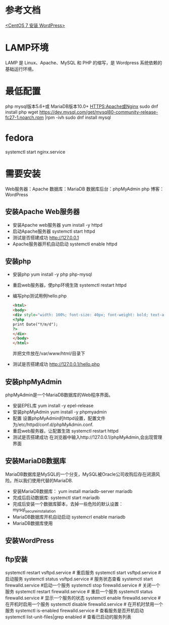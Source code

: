 * 参考文档
  [[https://www.cnblogs.com/flankershen/p/7476415.html][<CentOS 7 安装 WordPress>]]
* LAMP环境
  LAMP 是 Linux、Apache、MySQL 和 PHP 的缩写，是 Wordpress 系统依赖的基础运行环境。
* 最低配置
  php
  mysql版本5.6+或 MariaDB版本10.0+
  HTTPS:Apache或Nginx
  sudo dnf install php
  wget https://dev.mysql.com/get/mysql80-community-release-fc27-1.noarch.rpm |rpm -ivh
  sudo dnf install mysql
* fedora
  systemctl start nginx.service
* 需要安装
  Web服务器：Apache
  数据库：MariaDB
  数据库后台：phpMyAdmin
  php
  博客：WordPress
** 安装Apache Web服务器
   + 安装Apache web服务器
     yum install -y httpd
   + 启动Apache服务器
     systemctl start httpd
   + 测试是否搭建成功
     http://127.0.0.1
   + Apache服务器开机自动启动
     systemctl enable httpd
** 安装php
   + 安装php
     yum install -y php php-mysql
   + 重启web服务器，使php环境生效
     systemctl restart httpd
   + 编写php测试用例hello.php
     #+begin_src html
       <html>
       <body>
       <div style="width: 100%; font-size: 40px; font-weight: bold; text-align: center;">
       <?php
       print Date("Y/m/d");
       ?>
       </div>
       </body>
       </html>
     #+end_src
     并把文件放在/var/www/html/目录下
   + 测试是否搭建成功
     http://127.0.0.1/hello.php
** 安装phpMyAdmin
   phpMyAdmin是一个MariaDB数据库的Web程序界面。
   + 安装EPEL库
     yum install -y epel-release
   + 安装phpMyAdmin
     yum install -y phpmyadmin
   + 配置
     设置phpMyAdmin的httpd设置，配置文件为/etc/httpd/conf.d/phpMyAdmin.conf.
   + 重启web服务器，让配置生效
     systemctl restart httpd
   + 测试是否搭建成功
     在浏览器中输入http://127.0.0.1/phpMyAdmin,会出现管理界面
** 安装MariaDB数据库
   MariaDB数据库是MySQL的一个分支，MySQL被Oracle公司收购后存在闭源风险。所以我们使用代替的MariaDB.
   + 安装MariaDB数据库：
     yum install mariadb-server mariadb
   + 完成后启动数据库:
     systemctl start mariadb
   + 完成后安装一个数据库脚本，去掉一些危险的默认设置：
     mysql_secure_installation
   + MariaDB数据库开机自动启动
     systemcrl enable mariadb
   + MariaDB数据库使用
** 安装WordPress
** ftp安装
   systemctl restart vsftpd.service # 重启服务
   systemctl start vsftpd.service  # 启动服务
   systemctl status vsftpd.service  # 服务状态查看
   systemctl start firewalld.service #启动一个服务
   systemctl stop firewalld.service # 关闭一个服务
   systemctl restart firewalld.service # 重启一个服务
   systemctl status firewalld.service # 显示一个服务的状态
   systemctl enable firewalld.service # 在开机时启用一个服务
   systemctl disable firewalld.service # 在开机时禁用一个服务
   systemctl is-enabled firewalld.service # 查看服务是否开机启动
   systemctl list-unit-files|grep enabled # 查看已启动的服务列表
